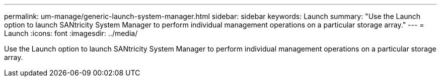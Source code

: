 ---
permalink: um-manage/generic-launch-system-manager.html
sidebar: sidebar
keywords: Launch
summary: "Use the Launch option to launch SANtricity System Manager to perform individual management operations on a particular storage array."
---
= Launch
:icons: font
:imagesdir: ../media/

[.lead]
Use the Launch option to launch SANtricity System Manager to perform individual management operations on a particular storage array.
